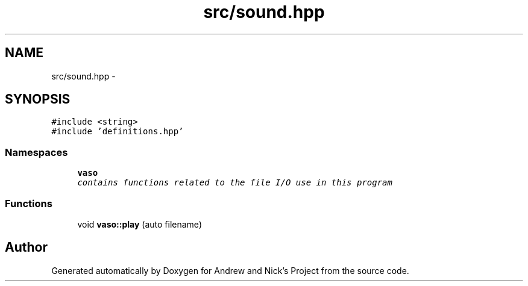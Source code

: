 .TH "src/sound.hpp" 3 "Fri Apr 15 2016" "Andrew and Nick's Project" \" -*- nroff -*-
.ad l
.nh
.SH NAME
src/sound.hpp \- 
.SH SYNOPSIS
.br
.PP
\fC#include <string>\fP
.br
\fC#include 'definitions\&.hpp'\fP
.br

.SS "Namespaces"

.in +1c
.ti -1c
.RI " \fBvaso\fP"
.br
.RI "\fIcontains functions related to the file I/O use in this program \fP"
.in -1c
.SS "Functions"

.in +1c
.ti -1c
.RI "void \fBvaso::play\fP (auto filename)"
.br
.in -1c
.SH "Author"
.PP 
Generated automatically by Doxygen for Andrew and Nick's Project from the source code\&.
